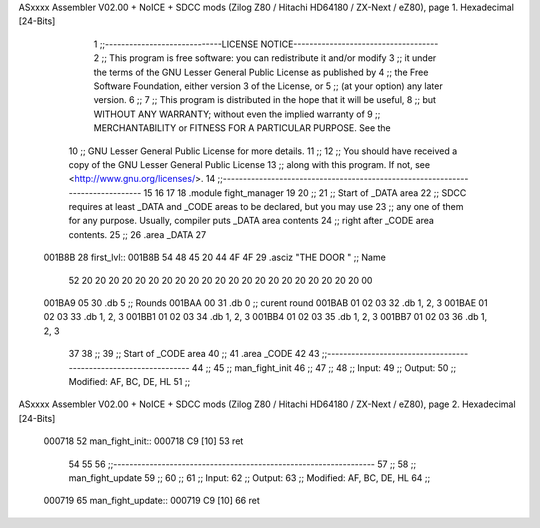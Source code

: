 ASxxxx Assembler V02.00 + NoICE + SDCC mods  (Zilog Z80 / Hitachi HD64180 / ZX-Next / eZ80), page 1.
Hexadecimal [24-Bits]



                                      1 ;;-----------------------------LICENSE NOTICE------------------------------------
                                      2 ;;  This program is free software: you can redistribute it and/or modify
                                      3 ;;  it under the terms of the GNU Lesser General Public License as published by
                                      4 ;;  the Free Software Foundation, either version 3 of the License, or
                                      5 ;;  (at your option) any later version.
                                      6 ;;
                                      7 ;;  This program is distributed in the hope that it will be useful,
                                      8 ;;  but WITHOUT ANY WARRANTY; without even the implied warranty of
                                      9 ;;  MERCHANTABILITY or FITNESS FOR A PARTICULAR PURPOSE.  See the
                                     10 ;;  GNU Lesser General Public License for more details.
                                     11 ;;
                                     12 ;;  You should have received a copy of the GNU Lesser General Public License
                                     13 ;;  along with this program.  If not, see <http://www.gnu.org/licenses/>.
                                     14 ;;-------------------------------------------------------------------------------
                                     15 
                                     16 
                                     17 
                                     18 .module fight_manager
                                     19 
                                     20 ;;
                                     21 ;; Start of _DATA area 
                                     22 ;;  SDCC requires at least _DATA and _CODE areas to be declared, but you may use
                                     23 ;;  any one of them for any purpose. Usually, compiler puts _DATA area contents
                                     24 ;;  right after _CODE area contents.
                                     25 ;;
                                     26 .area _DATA
                                     27 
      001B8B                         28 first_lvl::
      001B8B 54 48 45 20 44 4F 4F    29 .asciz "THE DOOR                     "  ;; Name
             52 20 20 20 20 20 20
             20 20 20 20 20 20 20
             20 20 20 20 20 20 20
             20 00
      001BA9 05                      30 .db 5                                   ;; Rounds
      001BAA 00                      31 .db 0                                   ;; curent round
      001BAB 01 02 03                32 .db 1, 2, 3
      001BAE 01 02 03                33 .db 1, 2, 3
      001BB1 01 02 03                34 .db 1, 2, 3
      001BB4 01 02 03                35 .db 1, 2, 3
      001BB7 01 02 03                36 .db 1, 2, 3
                                     37 
                                     38 ;;
                                     39 ;; Start of _CODE area
                                     40 ;; 
                                     41 .area _CODE
                                     42 
                                     43 ;;-----------------------------------------------------------------
                                     44 ;;
                                     45 ;; man_fight_init
                                     46 ;;
                                     47 ;;  
                                     48 ;;  Input: 
                                     49 ;;  Output: 
                                     50 ;;  Modified: AF, BC, DE, HL
                                     51 ;;
ASxxxx Assembler V02.00 + NoICE + SDCC mods  (Zilog Z80 / Hitachi HD64180 / ZX-Next / eZ80), page 2.
Hexadecimal [24-Bits]



      000718                         52 man_fight_init::
      000718 C9               [10]   53     ret
                                     54 
                                     55 
                                     56 ;;-----------------------------------------------------------------
                                     57 ;;
                                     58 ;; man_fight_update
                                     59 ;;
                                     60 ;;  
                                     61 ;;  Input: 
                                     62 ;;  Output: 
                                     63 ;;  Modified: AF, BC, DE, HL
                                     64 ;;
      000719                         65 man_fight_update::
      000719 C9               [10]   66     ret
